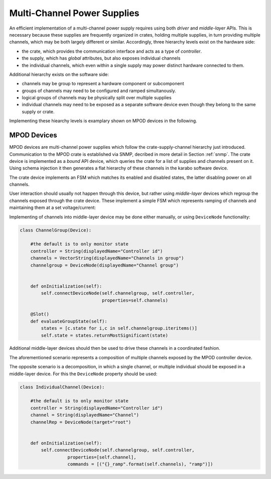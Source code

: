 ****************************
Multi-Channel Power Supplies
****************************

An efficient implementation of a multi-channel power supply requires using
both *driver* and *middle-layer* APIs. This is necessary because these supplies
are frequently organized in crates, holding multiple supplies, in turn providing
multiple channels, which may be both largely different or similar. Accordingly,
three hierarchy levels exist on the hardware side:

- the crate, which provides the communication interface and acts as a type of
  *controller*.

- the supply, which has *global* attributes, but also exposes individual channels

- the individual channels, which even within a single supply may power distinct
  hardware connected to them.

Additional hierarchy exists on the software side:

- channels may be group to represent a hardware component or subcomponent
- groups of channels may need to be configured and ramped simultanously.
- logical groups of channels may be physically split over multiple supplies
- individual channels may need to be exposed as a separate software device even
  though they belong to the same supply or crate.

Implementing these hiearchy levels is examplary shown on MPOD devices in the
following.

MPOD Devices
============

MPOD devices are multi-channel power supplies which follow the crate-supply-channel
hierarchy just introduced. Communication to the MPOD crate is established
via SNMP, decribed in more detail in Section :ref:`snmp`. The crate device
is implemented as a *bound* API device, which queries the crate for a
list of supplies and channels present on it. Using schema injection it then
generates a flat hierarchy of these channels in the karabo software device.

The crate device implements an FSM which matches its enabled and disabled states,
the latter disabling power on all channels.

.. image:: images/mpod_fsm.png

User interaction should usually not happen through this device, but rather
using *middle-layer* devices which regroup the channels exposed through the
crate device. These implement a simple FSM which represents ramping of channels
and maintaining them at a set voltage/current:

.. image:: images/mpod_channel_fsm.png

Implementing of channels into middle-layer device may be done either manually,
or using ``DeviceNode`` functionality:

.. code-block:: Python

    class ChannelGroup(Device):

        #the default is to only monitor state
        controller = String(displayedName="Controller id")
        channels = VectorString(displayedName="Channels in group")
        channelgroup = DeviceNode(displayedName="Channel group")


        def onInitialization(self):
            self.connectDeviceNode(self.channelgroup, self.controller,
                                   properties=self.channels)

        @Slot()
        def evaluateGroupState(self):
            states = [c.state for i,c in self.channelgroup.iteritems()]
            self.state = states.returnMostSignificant(state)


Additional middle-layer devices should then be used to drive these channels
in a coordinated fashion.

The aforementioned scenario represents a composition of multiple channels
exposed by the MPOD controller device.

The opposite scenario is a decomposition, in which a single channel, or multiple
individual should be exposed in a middle-layer device. For this the ``DeviceNode``
property should be used:

.. code-block:: Python

    class IndividualChannel(Device):

        #the default is to only monitor state
        controller = String(displayedName="Controller id")
        channel = String(displayedName="Channel")
        channelRep = DeviceNode(target="root")


        def onInitialization(self):
            self.connectDeviceNode(self.channelgroup, self.controller,
                      properties=[self.channel],
                      commands = [("{}_ramp".format(self.channels), "ramp")])


.. todo::

    This needs to be verified when deviceNodes are implemented.
